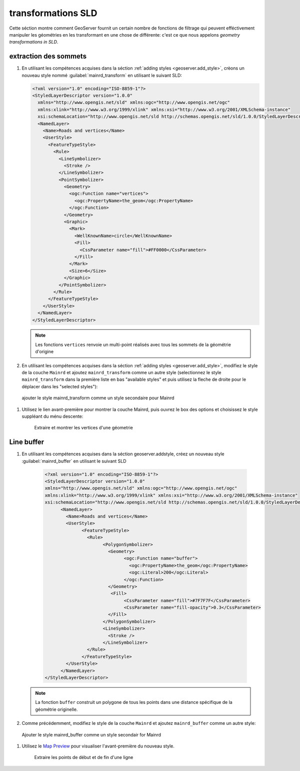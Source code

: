 .. _geoserver.sld_transform:


transformations SLD
===================

Cette séction montre comment GeoServer fournit un certain nombre de fonctions de filtrage qui peuvent efféctivement manipuler les géométries en les transformant en une chose de différente: c'est ce que nous appelons *geometry transformations in SLD*.

extraction des sommets
^^^^^^^^^^^^^^^^^^^^^^

#. En utilisant les compétences acquises dans la séction :ref:`adding styles <geoserver.add_style>`, crèons un nouveau style nommé :guilabel:`mainrd_transform` en utilisant le suivant SLD:
 		  
   .. code-block:: xml

    <?xml version="1.0" encoding="ISO-8859-1"?>
    <StyledLayerDescriptor version="1.0.0"
      xmlns="http://www.opengis.net/sld" xmlns:ogc="http://www.opengis.net/ogc"
      xmlns:xlink="http://www.w3.org/1999/xlink" xmlns:xsi="http://www.w3.org/2001/XMLSchema-instance"
      xsi:schemaLocation="http://www.opengis.net/sld http://schemas.opengis.net/sld/1.0.0/StyledLayerDescriptor.xsd">
      <NamedLayer>
        <Name>Roads and vertices</Name>
        <UserStyle>
          <FeatureTypeStyle>
            <Rule>
              <LineSymbolizer>
                <Stroke />
              </LineSymbolizer>
              <PointSymbolizer>
                <Geometry>
                  <ogc:Function name="vertices">
                    <ogc:PropertyName>the_geom</ogc:PropertyName>
                  </ogc:Function>
                </Geometry>
                <Graphic>
                  <Mark>
                    <WellKnownName>circle</WellKnownName>
                    <Fill>
                      <CssParameter name="fill">#FF0000</CssParameter>
                    </Fill>
                  </Mark>
                  <Size>6</Size>
                </Graphic>
              </PointSymbolizer>
            </Rule>
          </FeatureTypeStyle>
        </UserStyle>
      </NamedLayer>
    </StyledLayerDescriptor>

   .. note:: Les fonctions ``vertices`` renvoie un multi-point réalisés avec tous les sommets de la géométrie d'origine

#. En utilisant les compétences acquises dans la séction :ref:`adding styles <geoserver.add_style>`, modifiez le style de la couche ``Mainrd`` et ajoutez ``mainrd_transform`` comme un autre style (selectionnez le style ``mainrd_transform`` dans la première liste en bas "available styles" et puis utilisez la fleche de droite pour le déplacer dans les "selected styles"):

.. figure:: img/tx_secondary_style.png

   ajouter le style mainrd_transform comme un style secondaire pour Mainrd

#. Utilisez le lien avant-première pour montrer la couche Mainrd, puis ouvrez le box des options et choisissez le style suppléant du ménu descente:
   
   .. figure:: img/sld_transform2.png

      Extraire et montrer les vertices d'une géometrie


Line buffer
^^^^^^^^^^^

#. En utilisant les compétences acquises dans la séction geoserver.addstyle, créez un nouveau style :guilabel:`mainrd_buffer` en utilisant le suivant SLD

	.. code-block:: xml

	  <?xml version="1.0" encoding="ISO-8859-1"?>
	  <StyledLayerDescriptor version="1.0.0"
	  xmlns="http://www.opengis.net/sld" xmlns:ogc="http://www.opengis.net/ogc"
	  xmlns:xlink="http://www.w3.org/1999/xlink" xmlns:xsi="http://www.w3.org/2001/XMLSchema-instance"
	  xsi:schemaLocation="http://www.opengis.net/sld http://schemas.opengis.net/sld/1.0.0/StyledLayerDescriptor.xsd">
		<NamedLayer>
		  <Name>Roads and vertices</Name>
		  <UserStyle>
			<FeatureTypeStyle>
			  <Rule>
				<PolygonSymbolizer>
				  <Geometry>
					<ogc:Function name="buffer">
					  <ogc:PropertyName>the_geom</ogc:PropertyName>
					  <ogc:Literal>200</ogc:Literal>
					</ogc:Function>
				  </Geometry>
				   <Fill>
					<CssParameter name="fill">#7F7F7F</CssParameter>
					<CssParameter name="fill-opacity">0.3</CssParameter>
				  </Fill>
				</PolygonSymbolizer>
				<LineSymbolizer>
				  <Stroke />
				</LineSymbolizer>
			  </Rule>
			</FeatureTypeStyle>
		  </UserStyle>
		</NamedLayer>
	  </StyledLayerDescriptor>


   .. note:: La fonction ``buffer`` construit un polygone de tous les points dans une distance spécifique de la géométrie originelle.

#. Comme précédemment, modifiez le style de la couche ``Mainrd`` et ajoutez ``mainrd_buffer`` comme un autre style:

.. figure:: img/tx_secondary_style_buffer.png

   Ajouter le style mainrd_buffer comme un style secondair for Mainrd


#. Utilisez le `Map Preview <http://localhost:8083/geoserver/mapPreview.do>`_ pour visualiser l'avant-première du nouveau style.

   .. figure:: img/sld_transform1.png

      Extraire les points de début et de fin d'une ligne
